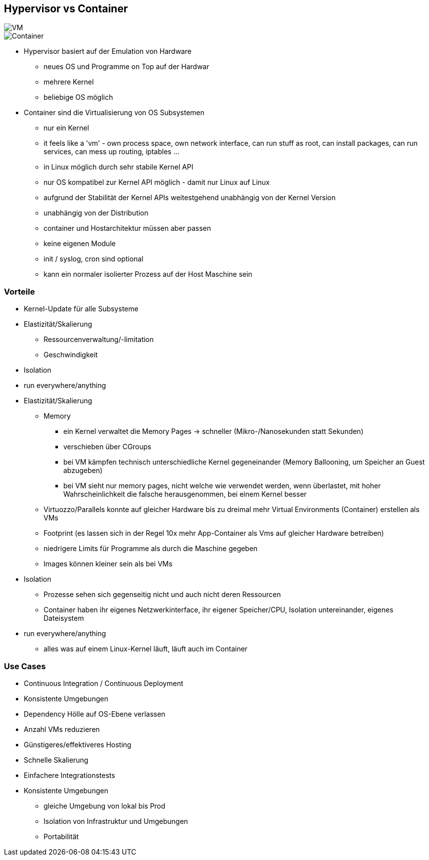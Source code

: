ifndef::imagesdir[:imagesdir: ../images]
[.columns]
== Hypervisor vs Container

[.column%step]
--
image::VM.svg[]
--

[.column%step]
--
image::Container.svg[]
--

[.notes]
--
* Hypervisor basiert auf der Emulation von Hardware
** neues OS und Programme on Top auf der Hardwar
** mehrere Kernel
** beliebige OS möglich

* Container sind die Virtualisierung von OS Subsystemen
** nur ein Kernel
** it feels like a 'vm' - own process space, own network interface, can run stuff as root, can install packages, can run services,  can mess up routing, iptables ...
** in Linux möglich durch sehr stabile Kernel API
** nur OS kompatibel zur Kernel API möglich - damit nur Linux auf Linux
** aufgrund der Stabilität der Kernel APIs weitestgehend unabhängig von der Kernel Version
** unabhängig von der Distribution
** container und Hostarchitektur müssen aber passen
** keine eigenen Module
** init / syslog, cron sind optional
** kann ein normaler isolierter Prozess auf der Host Maschine sein
--

=== Vorteile

[%step]
* Kernel-Update für alle Subsysteme
* Elastizität/Skalierung
** Ressourcenverwaltung/-limitation
** Geschwindigkeit
* Isolation
* run everywhere/anything

[.notes]
--
* Elastizität/Skalierung
** Memory
*** ein Kernel verwaltet die Memory Pages -> schneller (Mikro-/Nanosekunden statt Sekunden)
*** verschieben über CGroups
*** bei VM kämpfen technisch unterschiedliche Kernel gegeneinander (Memory Ballooning, um Speicher an Guest abzugeben)
*** bei VM sieht nur memory pages, nicht welche wie verwendet werden, wenn überlastet, mit hoher Wahrscheinlichkeit die falsche herausgenommen, bei einem Kernel besser
** Virtuozzo/Parallels konnte auf gleicher Hardware bis zu dreimal mehr Virtual Environments (Container) erstellen als VMs
** Footprint (es lassen sich in der Regel 10x mehr App-Container als Vms auf gleicher Hardware betreiben)
** niedrigere Limits für Programme als durch die Maschine gegeben
** Images können kleiner sein als bei VMs
* Isolation
** Prozesse sehen sich gegenseitig nicht und auch nicht deren Ressourcen
** Container haben ihr eigenes Netzwerkinterface, ihr eigener Speicher/CPU, Isolation untereinander, eigenes Dateisystem
* run everywhere/anything
** alles was auf einem Linux-Kernel läuft, läuft auch im Container
--


=== Use Cases

[%step]
* Continuous Integration / Continuous Deployment
* Konsistente Umgebungen
* Dependency Hölle auf OS-Ebene verlassen
* Anzahl VMs reduzieren
* Günstigeres/effektiveres Hosting
* Schnelle Skalierung
* Einfachere Integrationstests

[.notes]
--
* Konsistente Umgebungen
** gleiche Umgebung von lokal bis Prod
** Isolation von Infrastruktur und Umgebungen
** Portabilität
--